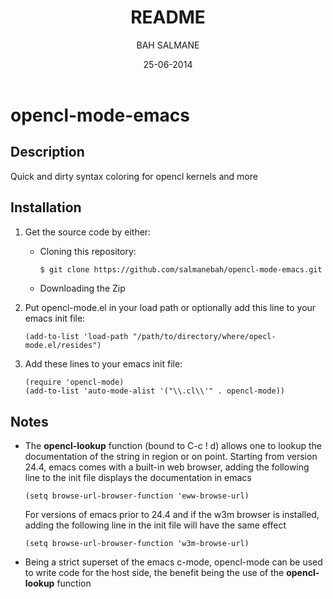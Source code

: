 #+TITLE: README
#+AUTHOR: BAH SALMANE
#+EMAIL: salmane.bah@u-bordeaux.fr
#+DATE: 25-06-2014
#+DESCRIPTION:
#+LANGUAGE: en

* opencl-mode-emacs
** Description
   Quick and dirty syntax coloring for opencl kernels and more
** Installation
   1. Get the source code by either:
      - Cloning this repository:
        #+BEGIN_SRC sh
        $ git clone https://github.com/salmanebah/opencl-mode-emacs.git
        #+END_SRC
      - Downloading the Zip
   2. Put opencl-mode.el in your load path or optionally add this line to your emacs init file:
     #+BEGIN_SRC elisp
      (add-to-list 'load-path "/path/to/directory/where/opecl-mode.el/resides")
     #+END_SRC
   3. Add these lines to your emacs init file:
     #+BEGIN_SRC elisp
     (require 'opencl-mode)
     (add-to-list 'auto-mode-alist '("\\.cl\\'" . opencl-mode))   
     #+END_SRC
** Notes
   - The *opencl-lookup* function (bound to C-c ! d) allows one to lookup the documentation of
     the string in region or on point. Starting from version 24.4, emacs comes with a built-in web browser, 
     adding the following line  to the init file displays the documentation in emacs
     #+BEGIN_SRC elisp
      (setq browse-url-browser-function 'eww-browse-url)
     #+END_SRC     
     For versions of emacs prior to 24.4 and if the w3m browser is installed, adding 
     the following line in the init file will have the same effect
     #+BEGIN_SRC elisp
      (setq browse-url-browser-function 'w3m-browse-url)
     #+END_SRC
   - Being a strict superset of the emacs c-mode, opencl-mode can be used to write code for
     the host side, the benefit being the use of the *opencl-lookup* function
   
